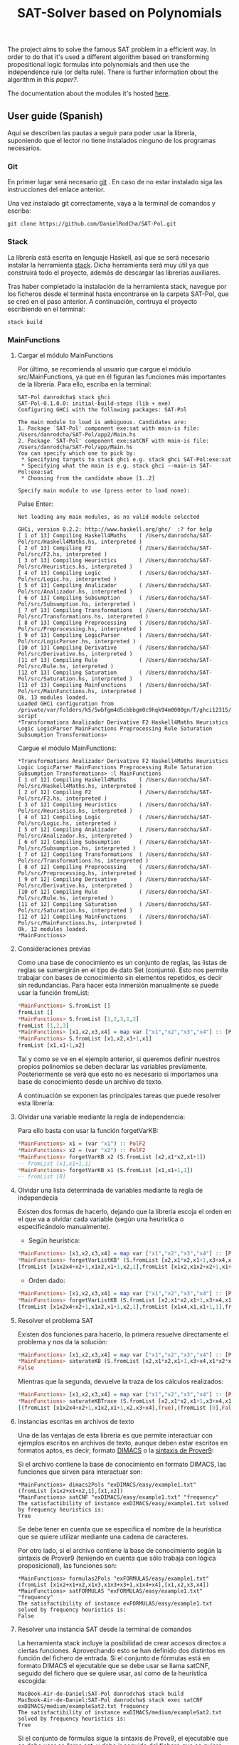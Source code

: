 #+TITLE: SAT-Solver based on Polynomials

The project aims to solve the famous SAT problem in a efficient way. In order
to do that it's used a different algorithm based on transforming
propositional logic formulas into polynomials and then use the independence
rule (or delta rule). There is further information obout the algorithm in this
[[ ][paper?]].

The documentation about the modules it's hosted [[https://danielrodcha.github.io/SAT-Pol/][here]].

** User guide (Spanish)
Aquí se describen las pautas a seguir para poder usar la librería,
suponiendo que el lector no tiene instalados ninguno de los programas
necesarios.

*** Git
En primer lugar será necesario [[https://git-scm.com/book/en/v2/Getting-Started-Installing-Git][git]] . En caso de no estar instalado
siga las instrucciones del enlace anterior.

Una vez instalado git correctamente, vaya a la terminal de comandos y
escriba:

#+BEGIN_SRC
git clone https://github.com/DanielRodCha/SAT-Pol.git
#+END_SRC

*** Stack
La librería está escrita en lenguaje Haskell, así que se será
necesario instalar la herramienta [[https://docs.haskellstack.org/en/stable/README/][stack]]. Dicha herramienta será muy
útil ya que construirá todo el proyecto, además de descargar las
librerías auxiliares.

Tras haber completado la instalación de la herramienta stack, navegue
por los ficheros desde el terminal hasta encontrarse en la carpeta
SAT-Pol, que se creó en el paso anterior. A continuación, contruya el
proyecto escribiendo en el terminal:

#+BEGIN_SRC
stack build
#+END_SRC

*** MainFunctions
**** Cargar el módulo MainFunctions
Por último, se recomienda al usuario que cargue el módulo
src/MainFunctions,  ya que en él figuran las funciones más importantes
de la librería. Para ello, escriba en la terminal:

#+BEGIN_SRC
SAT-Pol danrodcha$ stack ghci
SAT-Pol-0.1.0.0: initial-build-steps (lib + exe)
Configuring GHCi with the following packages: SAT-Pol

The main module to load is ambiguous. Candidates are: 
1. Package `SAT-Pol' component exe:sat with main-is file: /Users/danrodcha/SAT-Pol/app2/Main.hs
2. Package `SAT-Pol' component exe:satCNF with main-is file: /Users/danrodcha/SAT-Pol/app/Main.hs
You can specify which one to pick by: 
 * Specifying targets to stack ghci e.g. stack ghci SAT-Pol:exe:sat
 * Specifying what the main is e.g. stack ghci --main-is SAT-Pol:exe:sat
 * Choosing from the candidate above [1..2]

Specify main module to use (press enter to load none): 
#+END_SRC

Pulse Enter:

#+BEGIN_SRC
Not loading any main modules, as no valid module selected

GHCi, version 8.2.2: http://www.haskell.org/ghc/  :? for help
[ 1 of 13] Compiling Haskell4Maths    ( /Users/danrodcha/SAT-Pol/src/Haskell4Maths.hs, interpreted )
[ 2 of 13] Compiling F2               ( /Users/danrodcha/SAT-Pol/src/F2.hs, interpreted )
[ 3 of 13] Compiling Heuristics       ( /Users/danrodcha/SAT-Pol/src/Heuristics.hs, interpreted )
[ 4 of 13] Compiling Logic            ( /Users/danrodcha/SAT-Pol/src/Logic.hs, interpreted )
[ 5 of 13] Compiling Analizador       ( /Users/danrodcha/SAT-Pol/src/Analizador.hs, interpreted )
[ 6 of 13] Compiling Subsumption      ( /Users/danrodcha/SAT-Pol/src/Subsumption.hs, interpreted )
[ 7 of 13] Compiling Transformations  ( /Users/danrodcha/SAT-Pol/src/Transformations.hs, interpreted )
[ 8 of 13] Compiling Preprocessing    ( /Users/danrodcha/SAT-Pol/src/Preprocessing.hs, interpreted )
[ 9 of 13] Compiling LogicParser      ( /Users/danrodcha/SAT-Pol/src/LogicParser.hs, interpreted )
[10 of 13] Compiling Derivative       ( /Users/danrodcha/SAT-Pol/src/Derivative.hs, interpreted )
[11 of 13] Compiling Rule             ( /Users/danrodcha/SAT-Pol/src/Rule.hs, interpreted )
[12 of 13] Compiling Saturation       ( /Users/danrodcha/SAT-Pol/src/Saturation.hs, interpreted )
[13 of 13] Compiling MainFunctions    ( /Users/danrodcha/SAT-Pol/src/MainFunctions.hs, interpreted )
Ok, 13 modules loaded.
Loaded GHCi configuration from /private/var/folders/k5/5wbfgm4d5cbbbgm0c9hqk94m0000gn/T/ghci12315/ghci-script
*Transformations Analizador Derivative F2 Haskell4Maths Heuristics Logic LogicParser MainFunctions Preprocessing Rule Saturation Subsumption Transformations> 
#+END_SRC

Cargue el módulo MainFunctions:

#+BEGIN_SRC
*Transformations Analizador Derivative F2 Haskell4Maths Heuristics Logic LogicParser MainFunctions Preprocessing Rule Saturation Subsumption Transformations> :l MainFunctions 
[ 1 of 12] Compiling Haskell4Maths    ( /Users/danrodcha/SAT-Pol/src/Haskell4Maths.hs, interpreted )
[ 2 of 12] Compiling F2               ( /Users/danrodcha/SAT-Pol/src/F2.hs, interpreted )
[ 3 of 12] Compiling Heuristics       ( /Users/danrodcha/SAT-Pol/src/Heuristics.hs, interpreted )
[ 4 of 12] Compiling Logic            ( /Users/danrodcha/SAT-Pol/src/Logic.hs, interpreted )
[ 5 of 12] Compiling Analizador       ( /Users/danrodcha/SAT-Pol/src/Analizador.hs, interpreted )
[ 6 of 12] Compiling Subsumption      ( /Users/danrodcha/SAT-Pol/src/Subsumption.hs, interpreted )
[ 7 of 12] Compiling Transformations  ( /Users/danrodcha/SAT-Pol/src/Transformations.hs, interpreted )
[ 8 of 12] Compiling Preprocessing    ( /Users/danrodcha/SAT-Pol/src/Preprocessing.hs, interpreted )
[ 9 of 12] Compiling Derivative       ( /Users/danrodcha/SAT-Pol/src/Derivative.hs, interpreted )
[10 of 12] Compiling Rule             ( /Users/danrodcha/SAT-Pol/src/Rule.hs, interpreted )
[11 of 12] Compiling Saturation       ( /Users/danrodcha/SAT-Pol/src/Saturation.hs, interpreted )
[12 of 12] Compiling MainFunctions    ( /Users/danrodcha/SAT-Pol/src/MainFunctions.hs, interpreted )
Ok, 12 modules loaded.
*MainFunctions> 
#+END_SRC

**** Consideraciones previas
Como una base de conocimiento es un conjunto de reglas, las listas de
reglas se sumergirán en el tipo de dato Set (conjunto). Esto nos
permite trabajar con bases de conocimiento sin elementos repetidos, es
decir sin redundancias. Para hacer esta inmersión manualmente se puede
usar la función fromList:

#+BEGIN_SRC haskell
*MainFunctions> S.fromList []
fromList []
*MainFunctions> S.fromList [1,2,3,1,2]
fromList [1,2,3]
*MainFunctions> [x1,x2,x3,x4] = map var ["x1","x2","x3","x4"] :: [PolF2]
*MainFunctions> S.fromList [x1,x2,x1+1,x1]
fromList [x1,x1+1,x2]
#+END_SRC

Tal y como se ve en el ejemplo anterior, si queremos definir nuestros
propios polinomios se deben declarar las variables
previamente. Posteriormente se verá que esto no es necesario si
importamos una base de conocimiento desde un archivo de texto.

A continuación se exponen las principales tareas que puede resolver esta librería:
**** Olvidar una variable mediante la regla de independencia:
Para ello basta con usar la función forgetVarKB:

#+BEGIN_SRC haskell
*MainFunctions> x1 = (var "x1") :: PolF2
*MainFunctions> x2 = (var "x2") :: PolF2
*MainFunctions> forgetVarKB x2 (S.fromList [x2,x1*x2,x1+1])
-- fromList [x1,x1+1,1]
*MainFunctions> forgetVarKB x1 (S.fromList [x1,x1+1,1])
-- fromList [0]
#+END_SRC

**** Olvidar una lista determinada de variables mediante la regla de independecia
Existen dos formas de hacerlo, dejando que la librería escoja el orden
en el que va a olvidar cada variable (según una heurística o
especificándolo manualmente).

- Según heurística:
#+BEGIN_SRC haskell
*MainFunctions> [x1,x2,x3,x4] = map var ["x1","x2","x3","x4"] :: [PolF2]
*MainFunctions> forgetVarListKB' (S.fromList [x2,x1*x2,x1+1,x3+x4,x1*x2*x4+x2+1],[x1,x2,x3,x4]) frequency
[fromList [x1x2x4+x2+1,x1x2,x1+1,x2,1],fromList [x1x2,x1x2+x2+1,x1+1,x2,1],fromList [0],fromList [0]]
#+END_SRC

- Orden dado:
#+BEGIN_SRC haskell
*MainFunctions> [x1,x2,x3,x4] = map var ["x1","x2","x3","x4"] :: [PolF2]
*MainFunctions> forgetVarListKB (S.fromList [x2,x1*x2,x1+1,x3+x4,x1*x2*x4+x2+1],[x3,x2,x4,x1])
[fromList [x1x2x4+x2+1,x1x2,x1+1,x2,1],fromList [x1x4,x1,x1+1,1],fromList [x1,x1+1,1],fromList [0]]
#+END_SRC

**** Resolver el problema SAT
Existen dos funciones para hacerlo, la primera resuelve directamente
el problema y nos da la solución:

#+BEGIN_SRC haskell
*MainFunctions> [x1,x2,x3,x4] = map var ["x1","x2","x3","x4"] :: [PolF2]
*MainFunctions> saturateKB (S.fromList [x2,x1*x2,x1+1,x3+x4,x1*x2*x4+x2+1],[x1,x2,x3,x4]) frequency
False
#+END_SRC

Mientras que la segunda, devuelve la traza de los cálculos realizados:

#+BEGIN_SRC haskell
*MainFunctions> [x1,x2,x3,x4] = map var ["x1","x2","x3","x4"] :: [PolF2]
*MainFunctions> saturateKBTrace (S.fromList [x2,x1*x2,x1+1,x3+x4,x1*x2*x4+x2+1],[x1,x2,x3,x4]) frequency
[(fromList [x1x2x4+x2+1,x1x2,x1+1,x2,x3+x4],True),(fromList [0],False)]
#+END_SRC
**** Instancias escritas en archivos de texto
Una de las ventajas de esta librería es que permite interactuar con
ejemplos escritos en archivos de texto, aunque deben estar escritos en
formatos aptos, es decir, formato [[http://www.satcompetition.org/2009/format-benchmarks2009.html][DIMACS]] o la [[http://www.cs.us.es/~fsancho/?e=173][sintaxis de Prover9]]:

Si el archivo contiene la base de conocimiento en formato DIMACS, las
funciones que sirven para interactuar son:

#+BEGIN_SRC
*MainFunctions> dimacs2Pols "exDIMACS/easy/example1.txt"
(fromList [x1x2+x1+x2,1],[x1,x2])
*MainFunctions> satCNF "exDIMACS/easy/example1.txt" "frequency"
The satisfactibility of instance exDIMACS/easy/example1.txt solved by frequency heuristics is:
True
#+END_SRC

Se debe tener en cuenta que se especifica el nombre de la heurística
que se quiere utilizar mediante una cadena de caracteres.

Por otro lado, si el archivo contiene la base de conocimiento según la
sintaxis de Prover9 (teniendo en cuenta que sólo trabaja con lógica
proposicional), las funciones son:

#+BEGIN_SRC
*MainFunctions> formulas2Pols "exFORMULAS/easy/example1.txt"
(fromList [x1x2+x1+x2,x1x3,x1x3+x3+1,x1x4+x4],[x1,x2,x3,x4])
*MainFunctions> satFORMULAS "exFORMULAS/easy/example1.txt" "frequency"
The satisfactibility of instance exFORMULAS/easy/example1.txt solved by frequency heuristics is:
False
#+END_SRC

**** Resolver una instancia SAT desde la terminal de comandos
La herramienta stack incluye la posibilidad de crear accesos directos
a ciertas funciones. Aprovechando esto se han definido dos distintos
en función del fichero de entrada. Si el conjunto de fórmulas está en
formato DIMACS el ejecutable que se debe usar se llama satCNF, seguido
del fichero que se quiere usar, así como de la heurística escogida:

#+BEGIN_SRC
MacBook-Air-de-Daniel:SAT-Pol danrodcha$ stack build
MacBook-Air-de-Daniel:SAT-Pol danrodcha$ stack exec satCNF exDIMACS/medium/exampleSat2.txt frequency
The satisfactibility of instance exDIMACS/medium/exampleSat2.txt solved by frequency heuristics is:
True
#+END_SRC

Si el conjunto de fórmulas sigue la sintaxis de Prove9, el ejecutable
que se debe usar se llama sat, y debe ir seguido del fichero que se
quiere usar, así como de la heurística escogida:

#+BEGIN_SRC
MacBook-Air-de-Daniel:SAT-Pol danrodcha$ stack build
MacBook-Air-de-Daniel:SAT-Pol danrodcha$ stack exec sat exFORMULAS/easy/example1.txt frequency
The satisfactibility of instance exFORMULAS/easy/example1.txt solved by frequency heuristics is:
False
#+END_SRC

** exDIMACS study
This directory stores several examples of sets of formulas in DIMACS format. See [[http://www.satcompetition.org/2009/format-benchmarks2009.html][DIMACS format]] for further
information about it.
*** Trivial Examples
**** example1
+ Corresponds to the formula: (p ^ q)
+ It's True
**** example2
+ Corresponds to the formula: (p ^ q) v (¬p ^ q)
+ It's True
**** example3
+ Corresponds to the formula: (p ^ q) v (¬p ^ q) v (p ^ ¬q)
+ It's True
**** example4
+ Corresponds to the formula: (p ^ q) v (¬p ^ q) v (p ^ ¬q) v (¬p ^ ¬q)
+ It's False
*** Medium Examples
**** exampleSat0
#+BEGIN_SRC haskell
*MainFunctions> satCNF
The satisfactibility of instance exDIMACS/medium/exampleSat0.txt solved by frequency heuristics is:
True
(0.22 secs, 62,421,664 bytes)
#+END_SRC
**** exampleSat1
#+BEGIN_SRC haskell
*MainFunctions> satCNF
The satisfactibility of instance exDIMACS/medium/exampleSat1.txt solved by frequency heuristics is:
True
(0.30 secs, 91,977,392 bytes)
#+END_SRC
**** exampleSat2
#+BEGIN_SRC haskell
*MainFunctions> satCNF
The satisfactibility of instance exDIMACS/medium/exampleSat2.txt solved by frequency heuristics is:
True
(5.75 secs, 2,316,817,464 bytes)
#+END_SRC
**** exampleSat3
#+BEGIN_SRC haskell
*MainFunctions> satCNF
The satisfactibility of instance exDIMACS/medium/exampleSat0.txt solved by frequency heuristics is:
True
(0.22 secs, 62,421,664 bytes)
#+END_SRC
*** Hard Examples
**** sat100
+ Has 430 clauses
+ Has 100 variables
+ It's True
**** sat250
+ Has 1065 clauses
+ Has 250 variables
+ It's True
**** unsat250
+ Has 1065 clauses
+ Has 250 variables
+ It's False
#+BEGIN_SRC haskell
*MainFunctions> satCNF
The satisfactibility of instance exDIMACS/hard/unsat250.cnf solved by frequency heuristics is:
False
(0.07 secs, 34,195,800 bytes)
#+END_SRC


